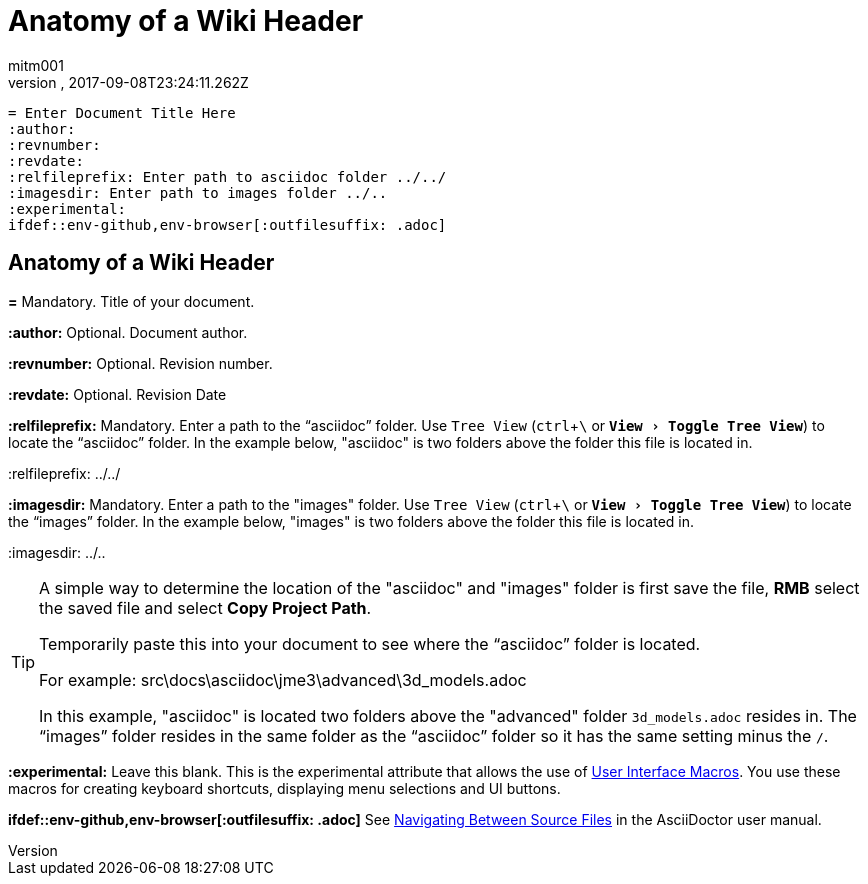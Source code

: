 = Anatomy of a Wiki Header
:author: mitm001
:revnumber:
:revdate: 2017-09-08T23:24:11.262Z
:relfileprefix: ../
:imagesdir: ..
:experimental:
ifdef::env-github,env-browser[:outfilesuffix: .adoc]

[source,subs="+macros"]
----
= Enter Document Title Here
:author:
:revnumber:
:revdate:
:relfileprefix: Enter path to asciidoc folder ../../
:imagesdir: Enter path to images folder ../..
:experimental:
ifdef++::++env-github,env-browser[:outfilesuffix: .adoc]
----

== Anatomy of a Wiki Header

*pass:[=]* Mandatory. Title of your document.

*pass:[:]author:* Optional. Document author.

*pass:[:]revnumber:* Optional. Revision number.

*pass:[:]revdate:* Optional. Revision Date

*pass:[:]relfileprefix:* Mandatory. Enter a path to the "`asciidoc`" folder. Use `Tree View` (kbd:[ctrl+\ ] or `menu:View[Toggle Tree View]`) to locate the "`asciidoc`" folder. In the example below, "asciidoc" is two folders above the folder this file is located in.

pass:[:]relfileprefix: ../../

*pass:[:]imagesdir:* Mandatory. Enter a path to the "images" folder. Use `Tree View` (kbd:[ctrl+\ ] or `menu:View[Toggle Tree View]`) to locate the "`images`" folder. In the example below, "images" is two folders above the folder this file is located in.

pass:[:]imagesdir: ../..

[TIP]
====
A simple way to determine the location of the "asciidoc" and "images" folder is first save the file, btn:[RMB] select the saved file and select btn:[Copy Project Path].

Temporarily paste this into your document to see where the "`asciidoc`" folder is located.

For example: src\docs\asciidoc\jme3\advanced\3d_models.adoc

In this example, "asciidoc" is located two folders above the "advanced" folder `3d_models.adoc` resides in. The "`images`" folder resides in the same folder as the "`asciidoc`" folder so it has the same setting minus the kbd:[/ ].
====

*pass:[:]experimental:* Leave this blank. This is the experimental attribute that allows the use of link:http://asciidoctor.org/docs/user-manual/#user-interface-macros[User Interface Macros]. You use these macros for creating keyboard shortcuts, displaying menu selections and UI buttons.

*ifdef++::++env-github,env-browser[:outfilesuffix: .adoc]* See link:http://asciidoctor.org/docs/user-manual/#navigating-between-source-files[Navigating Between Source Files] in the AsciiDoctor user manual.
